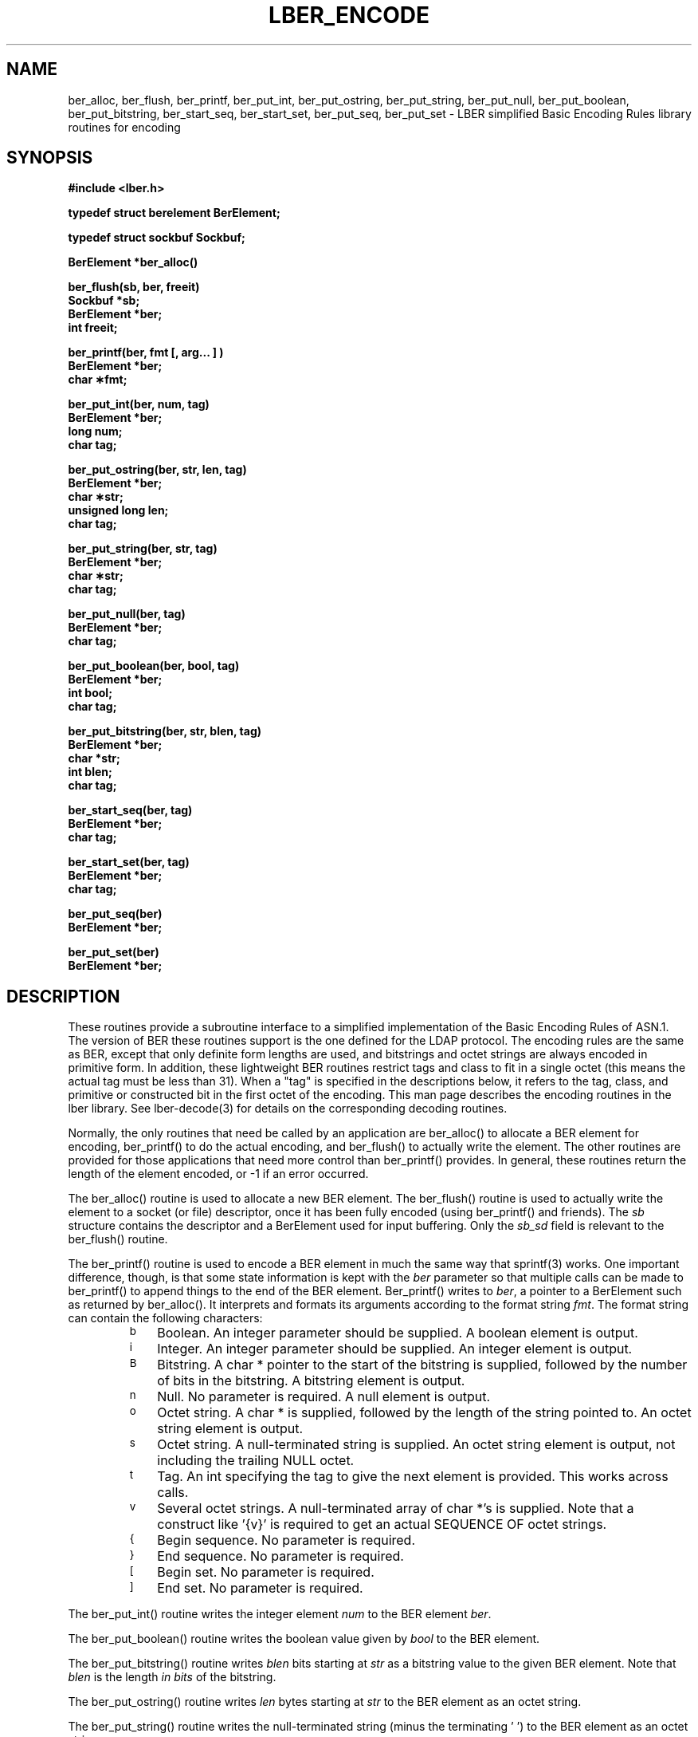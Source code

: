 .TH LBER_ENCODE 3 "22 September 1998" "OpenLDAP LDVERSION"
.SH NAME
ber_alloc, ber_flush, ber_printf, ber_put_int, ber_put_ostring, ber_put_string, ber_put_null, ber_put_boolean, ber_put_bitstring, ber_start_seq, ber_start_set, ber_put_seq, ber_put_set \- LBER simplified Basic Encoding Rules library routines for encoding
.SH SYNOPSIS
.nf
.ft B
#include <lber.h>
.ft
.fi
.LP
.nf
.ft B
typedef struct berelement BerElement;
.ft
.fi
.LP
.nf
.ft B
typedef struct sockbuf Sockbuf;
.ft
.fi
.LP
.nf
.ft B
BerElement *ber_alloc()
.ft
.fi
.LP
.nf
.ft B
ber_flush(sb, ber, freeit)
Sockbuf *sb;
BerElement *ber;
int freeit;
.ft
.fi
.LP
.nf
.ft B
ber_printf(ber, fmt [, arg... ] )
BerElement *ber;
char \(**fmt;
.ft
.fi
.LP
.nf
.ft B
ber_put_int(ber, num, tag)
BerElement *ber;
long num;
char tag;
.ft
.fi
.LP
.nf
.ft B
ber_put_ostring(ber, str, len, tag)
BerElement *ber;
char \(**str;
unsigned long len;
char tag;
.ft
.fi
.LP
.nf
.ft B
ber_put_string(ber, str, tag)
BerElement *ber;
char \(**str;
char tag;
.ft
.fi
.LP
.nf
.ft B
ber_put_null(ber, tag)
BerElement *ber;
char tag;
.ft
.fi
.LP
.nf
.ft B
ber_put_boolean(ber, bool, tag)
BerElement *ber;
int bool;
char tag;
.ft
.fi
.LP
.nf
.ft B
ber_put_bitstring(ber, str, blen, tag)
BerElement *ber;
char *str;
int blen;
char tag;
.ft
.fi
.LP
.nf
.ft B
ber_start_seq(ber, tag)
BerElement *ber;
char tag;
.ft
.fi
.LP
.nf
.ft B
ber_start_set(ber, tag)
BerElement *ber;
char tag;
.ft
.fi
.LP
.nf
.ft B
ber_put_seq(ber)
BerElement *ber;
.ft
.fi
.LP
.nf
.ft B
ber_put_set(ber)
BerElement *ber;
.SH DESCRIPTION
.LP
These routines provide a subroutine interface to a simplified
implementation of the Basic Encoding Rules of ASN.1.  The version
of BER these routines support is the one defined for the LDAP
protocol.  The encoding rules are the same as BER, except that 
only definite form lengths are used, and bitstrings and octet strings
are always encoded in primitive form.  In addition, these lightweight
BER routines restrict tags and class to fit in a single octet (this
means the actual tag must be less than 31).  When a "tag" is specified
in the descriptions below, it refers to the tag, class, and primitive
or constructed bit in the first octet of the encoding.  This
man page describes the encoding routines in the lber library.  See
lber-decode(3) for details on the corresponding decoding routines.
.LP
Normally, the only routines that need be called by an application
are ber_alloc() to allocate a BER element for encoding, ber_printf()
to do the actual encoding, and ber_flush() to actually write the
element.  The other routines are provided for those
applications that need more control than ber_printf() provides.  In
general, these routines return the length of the element encoded, or
-1 if an error occurred.
.LP
The ber_alloc() routine is used to allocate a new BER element.  The
ber_flush() routine is used to actually write the element to a socket
(or file) descriptor, once it has been fully encoded (using ber_printf()
and friends).  The \fIsb\fP structure contains the descriptor and a
BerElement used for input buffering.  Only the \fIsb_sd\fP field is relevant
to the ber_flush() routine.
.LP
The ber_printf() routine is used to encode a BER element in much the
same way that sprintf(3) works.  One important difference, though, is
that some state information is kept with the \fIber\fP parameter so
that multiple calls can be made to ber_printf() to append things to
the end of the BER element.  Ber_printf() writes to \fIber\fP, a pointer to a
BerElement such as returned by ber_alloc().  It interprets and
formats its arguments according to the format string \fIfmt\fP.
The format string can contain the following characters:
.RS
.LP
.TP 3
.SM b
Boolean.  An integer parameter should be supplied.  A boolean element
is output.
.TP
.SM i
Integer.  An integer parameter should be supplied.  An integer element
is output.
.TP
.SM B
Bitstring.  A char * pointer to the start of the bitstring is supplied,
followed by the number of bits in the bitstring.  A bitstring element
is output.
.TP
.SM n
Null.  No parameter is required.  A null element is output.
.TP
.SM o
Octet string.  A char * is supplied, followed by the length of the
string pointed to.  An octet string element is output.
.TP
.SM s
Octet string.  A null-terminated string is supplied.  An octet string
element is output, not including the trailing NULL octet.
.TP
.SM t
Tag.  An int specifying the tag to give the next element is provided.
This works across calls.
.TP
.SM v
Several octet strings.  A null-terminated array of char *'s is
supplied.  Note that a construct like '{v}' is required to get
an actual SEQUENCE OF octet strings.
.TP
.SM {
Begin sequence.  No parameter is required.
.TP
.SM }
End sequence.  No parameter is required.
.TP
.SM [
Begin set.  No parameter is required.
.TP
.SM ]
End set.  No parameter is required.
.RE
.LP
The ber_put_int() routine writes the integer element \fInum\fP to
the BER element \fIber\fP.
.LP
The ber_put_boolean() routine writes the boolean value given by
\fIbool\fP to the BER element.
.LP
The ber_put_bitstring() routine writes \fIblen\fP bits starting
at \fIstr\fP as a bitstring value to the given BER element.  Note
that \fIblen\fP is the length \fIin bits\fP of the bitstring.
.LP
The ber_put_ostring() routine writes \fIlen\fP bytes starting at
\fIstr\fP to the BER element as an octet string.
.LP
The ber_put_string() routine writes the null-terminated string (minus
the terminating '\0') to the BER element as an octet string.
.LP
The ber_put_null() routine writes a NULL element to the BER element.
.LP
The ber_start_seq() routine is used to start a sequence in the BER
element.  The ber_start_set() routine works similarly.
The end of the sequence or set is marked by the nearest matching
call to ber_put_seq() or ber_put_set(), respectively.
.LP
The ber_first_element() routine is used to return the tag and length
of the first element in a set or sequence.  It also returns in \fIcookie\fP
a magic cookie parameter that should be passed to subsequent calls to
ber_next_element(), which returns similar information.
.SH EXAMPLES
Assuming the following variable declarations, and that the variables
have been assigned appropriately, an lber encoding of
the following ASN.1 object:
.LP
.nf
      AlmostASearchRequest := SEQUENCE {
          baseObject      DistinguishedName,
          scope           ENUMERATED {
              baseObject    (0),
              singleLevel   (1),
              wholeSubtree  (2)
          },
          derefAliases    ENUMERATED {
              neverDerefaliases   (0),
              derefInSearching    (1),
              derefFindingBaseObj (2),
              alwaysDerefAliases  (3)
          },
          sizelimit       INTEGER (0 .. 65535),
          timelimit       INTEGER (0 .. 65535),
          attrsOnly       BOOLEAN,
          attributes      SEQUENCE OF AttributeType
      }
.fi
.LP
can be achieved like so:
.LP
.nf
      int    scope, ali, size, time, attrsonly;
      char   *dn, **attrs;

      /* ... fill in values ... */
      if ( (ber = ber_alloc()) == NULLBER )
		/* error */

      if ( ber_printf( ber, "{siiiib{v}}", dn, scope, ali,
          size, time, attrsonly, attrs ) == -1 )
              /* error */
      else
              /* success */
.fi
.SH ERRORS
If an error occurs during encoding, generally these routines return -1.
.LP
.SH NOTES
.LP
The return values for all of these functions are declared in the
<lber.h> header file.
.SH SEE ALSO
.BR ldap-async (3)
.BR ldap-sync (3)
.BR ldap-parse (3)
.BR lber-decode (3)
.LP
Yeong, W., Howes, T., and Hardcastle-Kille, S., "Lightweight Directory Access
Protocol", OSI-DS-26, April 1992.
.LP
Information Processing - Open Systems Interconnection - Model and Notation -
Service Definition - Specification of Basic Encoding Rules for Abstract
Syntax Notation One, International Organization for Standardization,
International Standard 8825.
.SH AUTHOR
Tim Howes, University of Michigan
.SH ACKNOWLEDGEMENTS
.B	OpenLDAP
is developed and maintained by The OpenLDAP Project (http://www.openldap.org/).
.B	OpenLDAP
is derived from University of Michigan LDAP 3.3 Release.  
